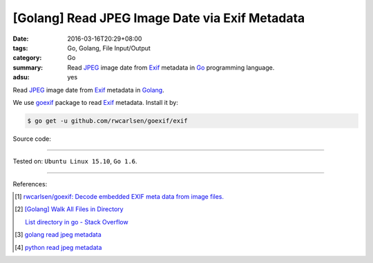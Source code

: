 [Golang] Read JPEG Image Date via Exif Metadata
###############################################

:date: 2016-03-16T20:29+08:00
:tags: Go, Golang, File Input/Output
:category: Go
:summary: Read JPEG_ image date from Exif_ metadata in Go_ programming language.
:adsu: yes

Read JPEG_ image date from Exif_ metadata in Golang_.

We use goexif_ package to read Exif_ metadata. Install it by:

.. code-block:: bash

  $ go get -u github.com/rwcarlsen/goexif/exif

Source code:

.. show_github_file:: siongui userpages content/code/go-jpg-exif/date.go

.. show_github_file:: siongui userpages content/code/go-jpg-exif/date_test.go

----

Tested on: ``Ubuntu Linux 15.10``, ``Go 1.6``.

----

References:

.. [1] `rwcarlsen/goexif: Decode embedded EXIF meta data from image files. <https://github.com/rwcarlsen/goexif>`_

.. [2] `[Golang] Walk All Files in Directory <{filename}../../02/04/go-walk-all-files-in-directory%en.rst>`_

       `List directory in go - Stack Overflow <http://stackoverflow.com/questions/14668850/list-directory-in-go>`_

.. [3] `golang read jpeg metadata <https://www.google.com/search?q=golang+read+jpeg+metadata>`_

.. [4] `python read jpeg metadata <https://www.google.com/search?q=python+read+jpeg+metadata>`_

.. _Go: https://golang.org/
.. _Golang: https://golang.org/
.. _Exif: https://www.google.com/search?q=EXIF
.. _JPEG: https://www.google.com/search?q=jpeg
.. _goexif: https://github.com/rwcarlsen/goexif
